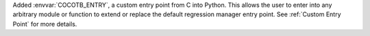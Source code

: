 Added :envvar:`COCOTB_ENTRY`, a custom entry point from C into Python. This allows the user to enter into any arbitrary module or function to extend or replace the default regression manager entry point. See :ref:`Custom Entry Point` for more details.
